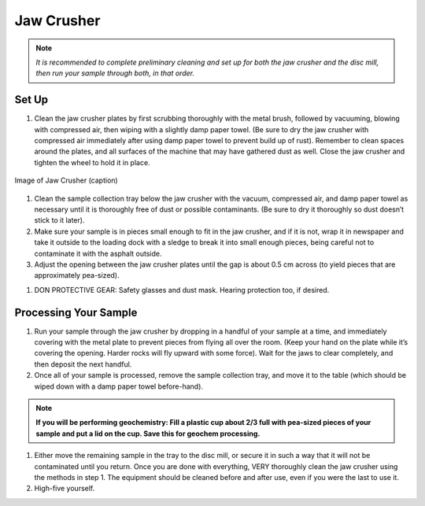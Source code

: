 *****
Jaw Crusher
*****

.. Note::
  *It is recommended to complete preliminary cleaning and set up for both the jaw crusher and the disc mill, then run your sample through both, in that order.*

.. content:: Table of contents

Set Up
=====

#. Clean the jaw crusher plates by first scrubbing thoroughly with the metal brush, followed by vacuuming, blowing with compressed air, then wiping with a slightly damp paper towel. (Be sure to dry the jaw crusher with compressed air immediately after using damp paper towel to prevent build up of rust). Remember to clean spaces around the plates, and all surfaces of the machine that may have gathered dust as well. Close the jaw crusher and tighten the wheel to hold it in place.

.. figure:: ../images/jawCrusher_1.png
   :alt: Image of Jaw crusher
   :align: center

   Image of Jaw Crusher (caption)

#. Clean the sample collection tray below the jaw crusher with the vacuum, compressed air, and damp paper towel as necessary until it is thoroughly free of dust or possible contaminants. (Be sure to dry it thoroughly so dust doesn’t stick to it later).
#. Make sure your sample is in pieces small enough to fit in the jaw crusher, and if it is not, wrap it in newspaper and take it outside to the loading dock with a sledge to break it into small enough pieces, being careful not to contaminate it with the asphalt outside.
#. Adjust the opening between the jaw crusher plates until the gap is about 0.5 cm across (to yield pieces that are approximately pea-sized).

.. image:: ../images/jawCrusher_2.png
  :align: center

#. DON PROTECTIVE GEAR: Safety glasses and dust mask. Hearing protection too, if desired.

Processing Your Sample
=====

#. Run your sample through the jaw crusher by dropping in a handful of your sample at a time, and immediately covering with the metal plate to prevent pieces from flying all over the room. (Keep your hand on the plate while it’s covering the opening. Harder rocks will fly upward with some force). Wait for the jaws to clear completely, and then deposit the next handful.
#. Once all of your sample is processed, remove the sample collection tray, and move it to the table (which should be wiped down with a damp paper towel before-hand).

.. Note::
  **If you will be performing geochemistry: Fill a plastic cup about 2/3 full with pea-sized pieces of your sample and  put a lid on the cup. Save this for geochem processing.**

1. Either move the remaining sample in the tray to the disc mill, or secure it in such a way that it will not be contaminated until you return. Once you are done with everything, VERY thoroughly clean the jaw crusher using the methods in step 1. The equipment should be cleaned before and after use, even if you were the last to use it.
2. High-five yourself.
